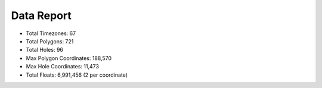 Data Report
===========

- Total Timezones: 67
- Total Polygons: 721
- Total Holes: 96
- Max Polygon Coordinates: 188,570
- Max Hole Coordinates: 11,473
- Total Floats: 6,991,456 (2 per coordinate)
